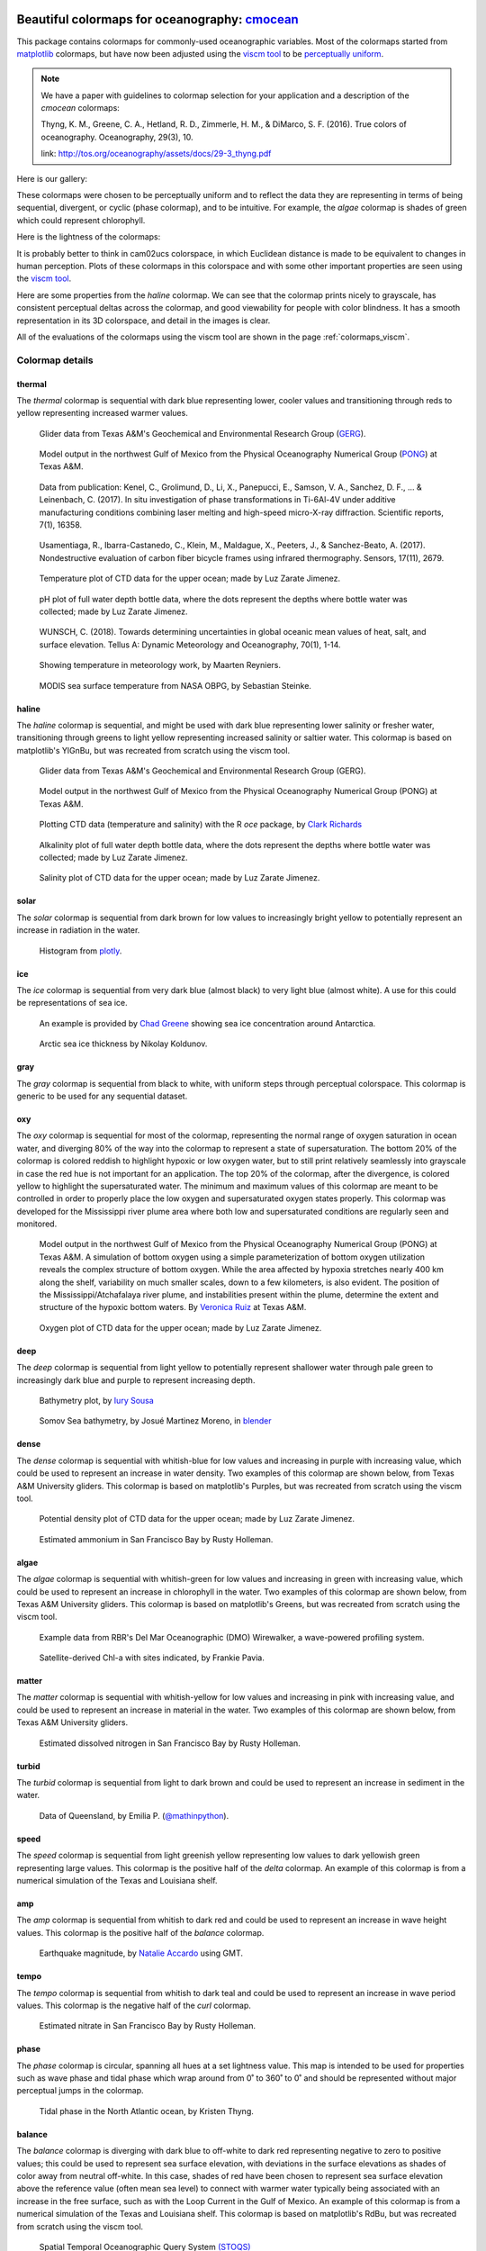 .. cmocean documentation master file, created by
   sphinx-quickstart on Fri Jul 17 19:43:49 2015.
   You can adapt this file completely to your liking, but it should at least
   contain the root `toctree` directive.

Beautiful colormaps for oceanography: `cmocean <http://github.com/matplotlib/cmocean>`_
=======================================================================================

This package contains colormaps for commonly-used oceanographic variables. Most of the colormaps started from `matplotlib <http://matplotlib.org/>`_ colormaps, but have now been adjusted using the `viscm tool <https://github.com/BIDS/viscm>`_ to be `perceptually uniform <http://bids.github.io/colormap/>`_.


.. note::  We have a paper with guidelines to colormap selection for your application and a description of the `cmocean` colormaps:

    Thyng, K. M., Greene, C. A., Hetland, R. D., Zimmerle, H. M., & DiMarco, S. F. (2016). True colors of oceanography. Oceanography, 29(3), 10.

    link: `<http://tos.org/oceanography/assets/docs/29-3_thyng.pdf>`_

Here is our gallery:

.. plot::
   :include-source:

   import cmocean
   cmocean.plots.plot_gallery()

These colormaps were chosen to be perceptually uniform and to reflect the data they are representing in terms of being sequential, divergent, or cyclic (phase colormap), and to be intuitive. For example, the *algae* colormap is  shades of green which could represent chlorophyll.

Here is the lightness of the colormaps:

.. plot::
   :include-source:

   import cmocean
   cmocean.plots.plot_lightness()


It is probably better to think in cam02ucs colorspace, in which Euclidean distance is made to be equivalent to changes in human perception. Plots of these colormaps in this colorspace and with some other important properties are seen using the `viscm tool <https://github.com/BIDS/viscm>`_.

Here are some properties from the *haline* colormap. We can see that the colormap prints nicely to grayscale, has consistent perceptual deltas across the colormap, and good viewability for people with color blindness. It has a smooth representation in its 3D colorspace, and detail in the images is clear.

.. plot::
   :include-source:

   import cmocean
   cmocean.plots.wrap_viscm(cmocean.cm.haline, saveplot=False)


All of the evaluations of the colormaps using the viscm tool are shown in the page :ref:`colormaps_viscm`.

Colormap details
----------------

thermal
^^^^^^^

The *thermal* colormap is sequential with dark blue representing lower, cooler values and transitioning through reds to yellow representing increased warmer values.

.. figure:: http://gcoos2.tamu.edu/gandalf_data/deployments/tamu/unit_540/plots/sci_water_temp.png
   :target: http://gcoos2.tamu.edu/gandalf_data/deployments/tamu/unit_540/plots/

.. figure:: http://gcoos2.tamu.edu/gandalf_data/deployments/tamu/unit_541/plots/sci_water_temp.png
   :target: http://gcoos2.tamu.edu/gandalf_data/deployments/tamu/unit_541/plots/

   Glider data from Texas A&M's Geochemical and Environmental Research Group (`GERG <https://gerg.tamu.edu/>`_).


.. figure:: http://pong.tamu.edu/~kthyng/movies/txla_plots/temp/2004-07-30T00.png
   :target: http://kristenthyng.com/gallery/txla_temp.html

   Model output in the northwest Gulf of Mexico from the Physical Oceanography Numerical Group (`PONG <http://pong.tamu.edu>`_) at Texas A&M.


.. figure::  https://media.springernature.com/m685/springer-static/image/art%3A10.1038%2Fs41598-017-16760-0/MediaObjects/41598_2017_16760_Fig5_HTML.jpg
   :target: https://www.nature.com/articles/s41598-017-16760-0

   Data from publication: Kenel, C., Grolimund, D., Li, X., Panepucci, E., Samson, V. A., Sanchez, D. F., ... & Leinenbach, C. (2017). In situ investigation of phase transformations in Ti-6Al-4V under additive manufacturing conditions combining laser melting and high-speed micro-X-ray diffraction. Scientific reports, 7(1), 16358.


.. figure:: http://www.mdpi.com/sensors/sensors-17-02679/article_deploy/html/images/sensors-17-02679-g002-550.jpg
   :target: http://www.mdpi.com/1424-8220/17/11/2679/htm

   Usamentiaga, R., Ibarra-Castanedo, C., Klein, M., Maldague, X., Peeters, J., & Sanchez-Beato, A. (2017). Nondestructive evaluation of carbon fiber bicycle frames using infrared thermography. Sensors, 17(11), 2679.


.. figure:: https://user-images.githubusercontent.com/3487237/42728531-d732b9ee-8781-11e8-90da-6f54007fe142.png

   Temperature plot of CTD data for the upper ocean; made by Luz Zarate Jimenez.


.. figure:: https://user-images.githubusercontent.com/3487237/42728546-16b3a448-8782-11e8-8971-f1e11631645d.png

   pH plot of full water depth bottle data, where the dots represent the depths where bottle water was collected; made by Luz Zarate Jimenez.


.. figure:: https://www.tandfonline.com/na101/home/literatum/publisher/tandf/journals/content/zela20/2018/zela20.v070.i01/16000870.2018.1471911/20180605/images/large/zela_a_1471911_f0001_c.jpeg
  :target: https://www.tandfonline.com/doi/abs/10.1080/16000870.2018.1471911

  WUNSCH, C. (2018). Towards determining uncertainties in global oceanic mean values of heat, salt, and surface elevation. Tellus A: Dynamic Meteorology and Oceanography, 70(1), 1-14.


.. figure:: https://pbs.twimg.com/media/Cxjs6Z8WQAAc_uX.jpg
   :target: https://twitter.com/mrtnrey/status/799651484686315524

   Showing temperature in meteorology work, by Maarten Reyniers.


.. figure:: https://pbs.twimg.com/media/CxtJS8eW8AEGmIm.jpg
   :target: https://twitter.com/seb_steinke/status/800315004297838592

   MODIS sea surface temperature from NASA OBPG, by Sebastian Steinke.


haline
^^^^^^

The *haline* colormap is sequential, and might be used with dark blue representing lower salinity or fresher water, transitioning through greens to light yellow representing increased salinity or saltier water. This colormap is based on matplotlib's YlGnBu, but was recreated from scratch using the viscm tool.

.. figure:: http://gcoos2.tamu.edu/gandalf_data/deployments/tamu/unit_540/plots/calc_salinity.png
   :target: http://gcoos2.tamu.edu/gandalf_data/deployments/tamu/unit_540/plots/

.. figure:: http://gcoos2.tamu.edu/gandalf_data/deployments/tamu/unit_541/plots/calc_salinity.png
   :target: http://gcoos2.tamu.edu/gandalf_data/deployments/tamu/unit_541/plots/

   Glider data from Texas A&M's Geochemical and Environmental Research Group (GERG).


.. figure:: http://pong.tamu.edu/~kthyng/movies/txla_plots/salt/2010-07-30T00.png
   :target: http://kristenthyng.com/gallery/txla_salinity.html

   Model output in the northwest Gulf of Mexico from the Physical Oceanography Numerical Group (PONG) at Texas A&M.


.. figure:: http://clarkrichards.org/figure/source/2016-04-25-making-section-plots/plot2-1.png
   :target: http://clarkrichards.org/r/oce/section/ctd/2016/04/25/making-section-plots/

   Plotting CTD data (temperature and salinity) with the R `oce` package, by `Clark Richards <http://clarkrichards.org/r/oce/section/ctd/2016/04/25/making-section-plots/>`_


.. figure:: https://user-images.githubusercontent.com/3487237/42728526-cd276e68-8781-11e8-9d77-db486b479a6d.png

   Alkalinity plot of full water depth bottle data, where the dots represent the depths where bottle water was collected; made by Luz Zarate Jimenez.


.. figure:: https://user-images.githubusercontent.com/3487237/42728535-df605f5e-8781-11e8-973e-0f7385daef3c.png

   Salinity plot of CTD data for the upper ocean; made by Luz Zarate Jimenez.


solar
^^^^^

The *solar* colormap is sequential from dark brown for low values to increasingly bright yellow to potentially represent an increase in radiation in the water.

.. figure:: https://plot.ly/~empet/13620.png
   :target: https://plot.ly/~empet/13620/_2d-histogram-and-associated-marginals/#plot

   Histogram from `plotly <https://plot.ly/>`_.

ice
^^^

The *ice* colormap is sequential from very dark blue (almost black) to very light blue (almost white). A use for this could be representations of sea ice.

.. figure:: http://www.mathworks.com/matlabcentral/mlc-downloads/downloads/submissions/50126/versions/4/previews/seaice/html/SeaIceTimeSeries_20160620.gif
   :target: https://www.mathworks.com/matlabcentral/fileexchange/47638-antarctic-mapping-tools

   An example is provided by `Chad Greene <http://www.chadagreene.com/>`_ showing sea ice concentration around Antarctica.

.. figure:: https://media.giphy.com/media/26xBFRODTXDBKSmVa/giphy.gif
  :target: https://www.youtube.com/watch?v=Im-v6w5_NFw

  Arctic sea ice thickness by Nikolay Koldunov.


gray
^^^^

The *gray* colormap is sequential from black to white, with uniform steps through perceptual colorspace. This colormap is generic to be used for any sequential dataset.

.. plot::
   :include-source:

   import cmocean
   import matplotlib.pyplot as plt

   fig = plt.figure(figsize=(8, 3))
   ax = fig.add_subplot(1, 2, 1)
   cmocean.plots.test(cmocean.cm.gray, ax=ax)
   ax = fig.add_subplot(1, 2, 2)
   cmocean.plots.quick_plot(cmocean.cm.gray, ax=ax)

oxy
^^^

The *oxy* colormap is sequential for most of the colormap, representing the normal range of oxygen saturation in ocean water, and diverging 80% of the way into the colormap to represent a state of supersaturation. The bottom 20% of the colormap is colored reddish to highlight hypoxic or low oxygen water, but to still print relatively seamlessly into grayscale in case the red hue is not important for an application. The top 20% of the colormap, after the divergence, is colored yellow to highlight the supersaturated water. The minimum and maximum values of this colormap are meant to be controlled in order to properly place the low oxygen and supersaturated oxygen states properly. This colormap was developed for the Mississippi river plume area where both low and supersaturated conditions are regularly seen and monitored.

.. figure:: https://cloud.githubusercontent.com/assets/3487237/16996267/85ac01ea-4e7e-11e6-9801-ee97f7e65940.png
   :target: https://cloud.githubusercontent.com/assets/3487237/16996267/85ac01ea-4e7e-11e6-9801-ee97f7e65940.png

   Model output in the northwest Gulf of Mexico from the Physical Oceanography Numerical Group (PONG) at Texas A&M. A simulation of bottom oxygen using a simple parameterization of bottom oxygen utilization reveals the complex structure of bottom oxygen. While the area affected by hypoxia stretches nearly 400 km along the shelf, variability on much smaller scales, down to a few kilometers, is also evident. The position of the Mississippi/Atchafalaya river plume, and instabilities present within the plume, determine the extent and structure of the hypoxic bottom waters. By `Veronica Ruiz <http://pong.tamu.edu/people.html#veronica>`_ at Texas A&M.


.. figure:: https://user-images.githubusercontent.com/3487237/42728540-0d24e28e-8782-11e8-8874-82e65d76ef34.png

   Oxygen plot of CTD data for the upper ocean; made by Luz Zarate Jimenez.


deep
^^^^

The *deep* colormap is sequential from light yellow to potentially represent shallower water through pale green to increasingly dark blue and purple to represent increasing depth.

.. figure:: https://cloud.githubusercontent.com/assets/3487237/16900541/4af66c4c-4bf5-11e6-92a9-82eaa39cb18b.png
   :target: http://iuryt.github.io/tutorial/Como_fazer_um_mapa02.html

   Bathymetry plot, by `Iury Sousa <http://iuryt.github.io/>`_


.. figure:: https://user-images.githubusercontent.com/3487237/42728981-de0d3ee4-878e-11e8-89ca-b124c49d5d0e.png

   Somov Sea bathymetry, by Josué Martinez Moreno, in `blender <https://www.blender.org/>`_


dense
^^^^^

The *dense* colormap is sequential with whitish-blue for low values and increasing in purple with increasing value, which could be used to represent an increase in water density. Two examples of this colormap are shown below, from Texas A&M University gliders. This colormap is based on matplotlib's Purples, but was recreated from scratch using the viscm tool.

.. image:: http://gcoos2.tamu.edu/gandalf_data/deployments/tamu/unit_540/plots/calc_density.png
   :target: http://gcoos2.tamu.edu/gandalf_data/deployments/tamu/unit_540/plots/calc_density.png
.. image:: http://gcoos2.tamu.edu/gandalf_data/deployments/tamu/unit_541/plots/calc_density.png
   :target: http://gcoos2.tamu.edu/gandalf_data/deployments/tamu/unit_541/plots/calc_density.png


.. figure:: https://user-images.githubusercontent.com/3487237/42728541-11ed4d7e-8782-11e8-945c-1e2dcdb61ace.png

   Potential density plot of CTD data for the upper ocean; made by Luz Zarate Jimenez.


.. figure:: http://www.sfestuary.org/wp-content/uploads/2012/09/nut-500model_nh4-landsatgray.jpg
   :target: http://www.sfestuary.org/estuary-news-nutrient-nuances-modeled/

   Estimated ammonium in San Francisco Bay by Rusty Holleman.


algae
^^^^^

The *algae* colormap is sequential with whitish-green for low values and increasing in green with increasing value, which could be used to represent an increase in chlorophyll in the water. Two examples of this colormap are shown below, from Texas A&M University gliders. This colormap is based on matplotlib's Greens, but was recreated from scratch using the viscm tool.

.. image:: http://gcoos2.tamu.edu/gandalf_data/deployments/tamu/unit_541/plots/sci_flbbcd_chlor_units.png
   :target: http://gcoos2.tamu.edu/gandalf_data/deployments/tamu/unit_541/plots/sci_flbbcd_chlor_units.png


.. figure:: https://rbr-global.com/wp-content/uploads/2016/09/WireWalker_data_wide_zoom.png
   :target: https://rbr-global.com/products/systems/wirewalker

   Example data from RBR's Del Mar Oceanographic (DMO) Wirewalker, a wave-powered profiling system.


.. figure:: https://pbs.twimg.com/media/Cs_3GXbXgAAPwFQ.png
   :target: https://twitter.com/FJPavia/status/779113245063933952

   Satellite-derived Chl-a with sites indicated, by Frankie Pavia.



matter
^^^^^^

The *matter* colormap is sequential with whitish-yellow for low values and increasing in pink with increasing value, and could be used to represent an increase in material in the water. Two examples of this colormap are shown below, from Texas A&M University gliders.

.. image:: http://gcoos2.tamu.edu/gandalf_data/deployments/tamu/unit_540/plots/sci_flbbcd_cdom_units.png
   :target: http://gcoos2.tamu.edu/gandalf_data/deployments/tamu/unit_540/plots/sci_flbbcd_cdom_units.png
.. image:: http://gcoos2.tamu.edu/gandalf_data/deployments/tamu/unit_541/plots/sci_flbbcd_cdom_units.png
   :target: http://gcoos2.tamu.edu/gandalf_data/deployments/tamu/unit_541/plots/sci_flbbcd_cdom_units.png


.. figure:: http://www.sfestuary.org/wp-content/uploads/2012/09/Nut-model_din-landsatgray-500.jpg
   :target: http://www.sfestuary.org/estuary-news-nutrient-nuances-modeled/

   Estimated dissolved nitrogen in San Francisco Bay by Rusty Holleman.

turbid
^^^^^^

The *turbid* colormap is sequential from light to dark brown and could be used to represent an increase in sediment in the water.

.. figure:: https://user-images.githubusercontent.com/3487237/42729003-c604db6c-878f-11e8-97e8-978d6c172f3e.png

   Data of Queensland, by Emilia P. (`@mathinpython <https://twitter.com/mathinpython>`_).


speed
^^^^^

The *speed* colormap is sequential from light greenish yellow representing low values to dark yellowish green representing large values. This colormap is the positive half of the *delta* colormap. An example of this colormap is from a numerical simulation of the Texas and Louisiana shelf.

.. image:: http://pong.tamu.edu/~kthyng/movies/txla_plots/speed/2010-07-30T00.png
   :target: http://pong.tamu.edu/~kthyng/movies/txla_plots/speed/2010.mp4

amp
^^^

The *amp* colormap is sequential from whitish to dark red and could be used to represent an increase in wave height values. This colormap is the positive half of the *balance* colormap.

.. figure:: https://cloud.githubusercontent.com/assets/3487237/16920916/840d91d4-4cdd-11e6-8db5-f93cd61b78c2.png
   :target: http://soliton.vm.bytemark.co.uk/pub/cpt-city/

   Earthquake magnitude, by `Natalie Accardo <http://www.natalieaccardo.com/>`_ using GMT.

tempo
^^^^^

The *tempo* colormap is sequential from whitish to dark teal and could be used to represent an increase in wave period values. This colormap is the negative half of the *curl* colormap.


.. figure:: http://www.sfestuary.org/wp-content/uploads/2012/09/nut500-model_no3-landsatgray.png
   :target: http://www.sfestuary.org/estuary-news-nutrient-nuances-modeled/

   Estimated nitrate in San Francisco Bay by Rusty Holleman.


phase
^^^^^

The *phase* colormap is circular, spanning all hues at a set lightness value. This map is intended to be used for properties such as wave phase and tidal phase which wrap around from 0˚ to 360˚ to 0˚ and should be represented without major perceptual jumps in the colormap.

.. figure:: https://user-images.githubusercontent.com/3487237/42728991-41ed6e0c-878f-11e8-80ad-4623b26de2cc.png

   Tidal phase in the North Atlantic ocean, by Kristen Thyng.


balance
^^^^^^^

The *balance* colormap is diverging with dark blue to off-white to dark red representing negative to zero to positive values; this could be used to represent sea surface elevation, with deviations in the surface elevations as shades of color away from neutral off-white. In this case, shades of red have been chosen to represent sea surface elevation above the reference value (often mean sea level) to connect with warmer water typically being associated with an increase in the free surface, such as with the Loop Current in the Gulf of Mexico. An example of this colormap is from a numerical simulation of the Texas and Louisiana shelf. This colormap is based on matplotlib's RdBu, but was recreated from scratch using the viscm tool.

.. image:: http://pong.tamu.edu/~kthyng/movies/txla_plots/ssh/2010-07-30T00.png
   :target: http://pong.tamu.edu/~kthyng/movies/txla_plots/ssh/2010.mp4


.. figure:: https://pbs.twimg.com/media/CsWzox7UsAAeKwS.jpg
   :target: http://stoqs.mbari.org:8000/stoqs_simz_oct2014/query/?permalink_id=N4IgDgNghgLgZgewE4FsD6BjCBLDBrAZxAC4BtEAYgFkBGNKhZbAOwHMACAIwFcYYFmAOgL8AjgQC0%2FVqwgBTYhgEwoLAgAoAOiFr1GSFq20BKEAF0ANCCy5CJcizC9SMAJ5g5AXm1IoAE2wEbTNSZigUL20CAAsEAHc%2FWCgoAmDSADcoCG5IkAIMWBg5JGCQK0dnNw9vEF8AoPNQ8NylCGQUKDBMWNw5NMzs3M4sqGYMPvMykAqYF3dcusC0sIiasChfCKKkAjRIBBh%2BrJyagCYaUvLmJ1mqhf8lxpXcgHkPZgAZKFdigkEAYWUSAQEEEXx%2BSAAynFsDAMNFimgAKwABjQwwIcnBvyOgxq7AAopCAEoASXYL3Go0u02ulXmNUWDRCzxq218LDQ6WwcjiuJO2mifDAxAA9KK%2FAg%2FH8UMMDIJkKxRezVMxRQAPADMflFDGY2zkrlOSLQNBR6t1ymKhuNpvNaHycmYckEWr8NJmc2q2nhcnwnAQ6uWzXxkKdBGQ7BgvnwqUaAwFIHYYeYEaQUZjhA9dNuDJ9CP9geDq20GagACs%2FfwDHI4yEE7ky5WMNWeXWpp67jVfYWg08Q6WRLBAqn%2BY2hzAR%2B2rjcvS0C3gA32WQOQGOagJs7Ou%2Fm%2FYui%2F2S2v48dcpvJjP6d7rAul8XcuvtOezB2c3Pu7eDyujyrOfCEL0j4gEKMAiuKkrSoIsobNgCpIEqv5qm6lr6taRommaFp6ga6F2uqDrjM6rraluV7znud6HrkUAttg3JuA6cjyC2mCcEBLyQvQdCnCiNAACwogA7DQABssTcEgECuGg%2FxUJCAAqABqghjKRubXj2%2B7Lk0R5Ac%2Br7bnmN4UV%2BOkPieeJPswanvruvZpNgfg1G8TrYjsAJAiCYLfMU0Kwr6SDImiMxoMm4aRtGNFZhetKGRpn7aY5znvG5fyAvqwKgm5flwgigWomgIVNlWTC1jZO7GfZjRJdoLmfD57npdGXnZTCuWIgVRUTlO5VGZplEhDVIAAF6MCg%2FByOqRT6gI3BgIkRS9fFJnaay2h6dZMWdn1CX3jUG1LeRVWDU561bW%2BFX9aZQ2HR%2BK0Oad4BgBIODOhsEhIHIrCfQQBAjrddlaQ9azPQQ4SQHIL0IAUk4CO2lggEUU1EGQ5AUBgKASBjLBTBIPHmBYaMY1jHTqlM%2BOWGjBDPdjzBTATVM06T9OU5QKBMzjVgM2zTNQGTXNmAjmLMTAKOkGjzDcOgrTIEQVjGiJ5gIzRShIPUzBoAg7xyH49jWCC0BgJi8lyOzyBZFMrSG5iEhQNw6SWwbnQ2yg%2BiGI7EDW5DMTYGAHte5C6yThbVhW87chNSCBCagAIlMC1QLH%2FvhxIugMEwbDJ0bkOSnUCAEyAKvIOrDqxHEdNkPrbSoJ0ttjLESAe%2B0tejP%2BjcIyonBi4zw5ZPJUBd2UKKsxQP0IBJ4z94PFjD4TlDUxICcq7WBCSuXbT%2BJ3cuz2j7OL0ky%2B%2FWvzAb34W9DyPRRm74EBT9vI8X3PFCFAYPBFAQd%2FaBfQsqEgMASKbFG%2FEaCalASJESKJIGQKsE6PwACUBAL4vxFEPEIFQJRFYIcf9F5yDADAaIJA8aCCRDA5gcC%2FC4PwSQVEGCQAdBpk6bYJBQBtBPrAZhIBWGEJAUiAAHHxTUfFeGCCEgIkSmorDQBgCQPiAkkTGmEZqESglTi8M1AATgAL5WFGggFAJAaC8O0XQ2u0AIRiyTESMkFIqR0ysGFVMEVMxyyTJFZsrZaxTHYN1OG5hNFAAAA%3D%3D

   Spatial Temporal Oceanographic Query System `(STOQS) <http://www.stoqs.org/>`_

delta
^^^^^

The *delta* colormap is diverging from darker blues to just off-white through shades of yellow green and could be used to represent diverging velocity values around a critical value (usually zero). This colormap was inspired by `Francesca Samsel's <http://www.francescasamsel.com/>`_ similar colormap, but generated from scratch using the viscm tool.

.. figure:: https://pbs.twimg.com/media/CkIWDFRWkAEdArC.jpg
   :target: https://www.instagram.com/p/BGPoO-0Ryg8/

   From plotly.

.. figure:: http://pong.tamu.edu/~kthyng/movies/txla_plots/u/2010-07-30T00.png
   :target: http://pong.tamu.edu/~kthyng/movies/txla_plots/u/2010.mp4

   Model output in the northwest Gulf of Mexico from the Physical Oceanography Numerical Group (PONG) at Texas A&M.

curl
^^^^

The *curl* colormap is diverging from darker teal to just off-white through shades of magenta and could be used to represent diverging vorticity values around a critical value (usually zero). An example of this colormap is from a numerical simulation of the Texas and Louisiana shelf.

.. figure:: http://pong.tamu.edu/~kthyng/movies/txla_plots/vort/2010-07-30T00.png
   :target: http://pong.tamu.edu/~kthyng/movies/txla_plots/vort/2010.mp4


.. figure:: https://pbs.twimg.com/media/CuqlwdJWIAA1wT1.jpg
   :target: https://plot.ly/~empet/13557/cmoceanvorticity-colorscale

   Julia Set fractal in `plotly <https://plot.ly/>`_

Capabilities
------------

The colormaps are all available in ``cmocean.cm``. They can be accessed, and simply plotted, as follows:

.. plot::
   :include-source:

   import cmocean
   import matplotlib.pyplot as plt

   fig = plt.figure(figsize=(8, 3))
   ax = fig.add_subplot(1, 2, 1)
   cmocean.plots.test(cmocean.cm.thermal, ax=ax)
   ax = fig.add_subplot(1, 2, 2)
   cmocean.plots.quick_plot(cmocean.cm.algae, ax=ax)

All available colormap names can be accessed with ``cmocean.cm.cmapnames``:

.. ipython:: python

   import cmocean

   cmocean.cm.cmapnames


The colormap instances can be accessed with:

.. ipython:: python

   import cmocean

   cmaps = cmocean.cm.cmap_d;

Print all of the available colormaps to text files with 256 rgb entries with:

``cmaps = cmocean.cm.cmap_d``

``cmocean.tools.print_colormaps(cmaps)``

Output a dictionary to define a colormap with:

.. ipython:: python

   import cmocean

   cmdict = cmocean.tools.get_dict(cmocean.cm.matter, N=9)
   print(cmdict)

Make a colormap instance with ``cmap = cmocean.tools.cmap(rgbin, N=10)`` given the rgb input array.

Reversed versions of all colormaps are available by appending "_r" to the colormap name, just as in matplotlib:

.. plot::
   :include-source:

   import cmocean
   import matplotlib.pyplot as plt

   fig = plt.figure(figsize=(8, 3))
   ax = fig.add_subplot(1, 2, 1)
   cmocean.plots.test(cmocean.cm.gray, ax=ax)
   ax = fig.add_subplot(1, 2, 2)
   cmocean.plots.test(cmocean.cm.gray_r, ax=ax)
   fig.tight_layout()


You can lighten a colormap using an alpha value below 1 with the `cmocean.tools.lighten()` function so that you can overlay contours and other lines that are more easily visible:

.. plot::
   :include-source:

   import cmocean
   import cmocean.cm as cmo
   import matplotlib.pyplot as plt

   fig = plt.figure(figsize=(8, 3))
   ax = fig.add_subplot(1, 2, 1)
   Z = np.random.randn(10,10)
   ax.pcolormesh(Z, cmap=cmo.matter)

   ax = fig.add_subplot(1, 2, 2)
   lightcmap = cmocean.tools.lighten(cmo.matter, 0.5)
   ax.pcolormesh(Z, cmap=lightcmap)
   fig.tight_layout()


`cmocean` will register its colormaps with `matplotlib` so you can call them with, for example, 'cmo.amp':

.. plot::
   :include-source:

   import cmocean
   import matplotlib.pyplot as plt

   fig = plt.figure(figsize=(4, 3))
   ax = fig.add_subplot(111)
   Z = np.random.randn(10,10)
   ax.pcolormesh(Z, cmap='cmo.amp')


Resources
---------

Here are some of my favorite resources.

cmocean available elsewhere!
^^^^^^^^^^^^^^^^^^^^^^^^^^^^

* For `MATLAB <http://www.mathworks.com/matlabcentral/fileexchange/57773-cmocean-perceptually-uniform-colormaps>`_ by `Chad Greene <http://www.chadagreene.com/>`_
* For R: `Oce <http://dankelley.github.io/oce/>`_ oceanographic analysis package by `Dan Kelley <http://www.dal.ca/faculty/science/oceanography/people/faculty/daniel-e-kelley.html>`_ and `Clark Richards <http://clarkrichards.org/>`_
* For `Ocean Data Viewer <https://github.com/kthyng/cmocean-odv>`_
* For Generic Mapping Tools (GMT)  at `cpt-city <http://soliton.vm.bytemark.co.uk/pub/cpt-city/cmocean/index.html>`_ and on `github <https://github.com/kthyng/cmocean-gmt>`_
* For `Paraview <https://github.com/kthyng/cmocean-paraview>`_, inspired by `Phillip Wolfram <https://github.com/pwolfram>`_.
* In `Plotly <https://plot.ly/python/cmocean-colorscales/>`_
* Chad Greene's `Antartic Mapping Tools <http://www.mathworks.com/matlabcentral/fileexchange/47638-antarctic-mapping-tools>`_ in Matlab uses cmocean
* For `Tableau <https://www.tableau.com>`_ as a preferences file on `github <https://github.com/shaunwbell/cmocean_tableau>`_
* For `ImageJ <https://imagej.nih.gov/ij/>`_ as a preferences file on `LUTs <https://github.com/mikeperrins/cmocean-LUT-ImageJ>`_
* In `iGOTM <https://igotm.bolding-bruggeman.com/>`_, which simulates a water column anywhere in the world.
* cmocean colormaps are included in the following packages:
 * `colormap <https://github.com/bpostlethwaite/colormap>`_
 * `julia <http://docs.juliaplots.org/latest/colors/>`_
 * Spatial Temporal Oceanographic Query System `(STOQS) <http://www.stoqs.org/>`_ is a geospatial database software package designed for providing efficient access to in situ oceanographic measurement data.
* cmocean colormaps are used in the following publications:
 * Kenel, C., Grolimund, D., Li, X., Panepucci, E., Samson, V. A., Sanchez, D. F., ... & Leinenbach, C. (2017). In situ investigation of phase transformations in Ti-6Al-4V under additive manufacturing conditions combining laser melting and high-speed micro-X-ray diffraction. Scientific reports, 7(1), 16358. `<https://www.nature.com/articles/s41598-017-16760-0>`_
 * Usamentiaga, R., Ibarra-Castanedo, C., Klein, M., Maldague, X., Peeters, J., & Sanchez-Beato, A. (2017). Nondestructive evaluation of carbon fiber bicycle frames using infrared thermography. Sensors, 17(11), 2679. `<http://www.mdpi.com/1424-8220/17/11/2679/htm>`_
 * WUNSCH, C. (2018). Towards determining uncertainties in global oceanic mean values of heat, salt, and surface elevation. Tellus A: Dynamic Meteorology and Oceanography, 70(1), 1-14. `<https://www.tandfonline.com/doi/full/10.1080/16000870.2018.1471911>`_


Examples of beautiful visualizations:
^^^^^^^^^^^^^^^^^^^^^^^^^^^^^^^^^^^^^

* Earth wind/currents/temperature/everything `visualization <http://earth.nullschool.net/>`_: This is a wonderful visualization of worldwide wind and ocean dynamics and properties. It is also great for teaching, and seems to be continually under development and getting new fields as plotting options.
* This `fall foliage map <http://smokymountains.com/fall-foliage-map/>`_ is easy to use, clear, and eye-catching. It is what we all aspire to!
* A clever `visualization <http://www.nytimes.com/interactive/2014/07/08/upshot/how-the-year-you-were-born-influences-your-politics.html>`_ from The Upshot of political leaning depending on birth year. This is a perfect use of the diverging red to blue colormap.

Why jet is a bad colormap, and how to choose better:
^^^^^^^^^^^^^^^^^^^^^^^^^^^^^^^^^^^^^^^^^^^^^^^^^^^^

* This is the article that started it all for me: `Why Should Engineers and Scientists Be Worried About Color? <http://www.research.ibm.com/people/l/lloydt/color/color.HTM>`_
* An excellent series on jet and choosing colormaps that will really teach you what you need to know, by `Matteo Niccoli <https://mycarta.wordpress.com/2012/05/29/the-rainbow-is-dead-long-live-the-rainbow-series-outline/>`_
* Nice summary of arguments against jet by `Jake Vanderplas <https://jakevdp.github.io/blog/2014/10/16/how-bad-is-your-colormap/>`_
* A good `summary <http://journals.ametsoc.org/doi/abs/10.1175/BAMS-D-13-00155.1>`_ in the Bulletin of the American Meteorological Society (BAMS) of visualization research and presentation of a tool for choosing good colormaps, aimed at atmospheric research but widely applicable.
* This `tool <http://www.etre.com/tools/colourblindsimulator/>`_ will convert your (small file size) image to how it would look to someone with various kinds of color blindness so that you can make better decisions about the colors you use.
* `Documentation <http://matplotlib.org/users/colormaps.html>`_ from the matplotlib plotting package site for choosing colormaps.
* Tips for choosing a good `scientific colormap <http://betterfigures.org/2015/06/23/picking-a-colour-scale-for-scientific-graphics/>`_
* `The end of the rainbow <http://www.climate-lab-book.ac.uk/2014/end-of-the-rainbow/>`_, a plea to stop using jet.
* Research shows that `jet is bad for your health! <http://phys.org/news/2011-10-heart-disease-visualization-experts-simpler.html>`_
* Reexamination of a previous study seems to show visual evidence indicating a front is really just an `artifact of the jet colormap <http://www.climate-lab-book.ac.uk/2016/why-rainbow-colour-scales-can-be-misleading/>`_

There is a series of talks from the SciPy conference from 2014 and 2015 talking about colormaps:

* `Damon McDougall <https://www.youtube.com/watch?v=Alnc9E1RnD8>`_ introducing the problem with jet for representing data.
* `Kristen Thyng <https://www.youtube.com/watch?v=rkDgBvT-giw>`_ following up with how to choose better colormaps, including using perceptually uniform colormaps and considering whether the information being represented is sequential or diverging in nature.
* `Nathaniel Smith and Stéfan van der Walt <https://www.youtube.com/watch?v=xAoljeRJ3lU&list=PLYx7XA2nY5Gcpabmu61kKcToLz0FapmHu&index=1>`_ explaining more about the jet colormap being bad, even bad for your health! They follow this up by proposing a new colormap for matplotlib, a Python plotting library.
* `Kristen Thyng <https://www.youtube.com/watch?v=XjHzLUnHeM0&list=PLYx7XA2nY5Gcpabmu61kKcToLz0FapmHu&index=35>`_ building off the work done by Nathaniel and Stéfan, a proposal of colormaps to plot typical oceanographic quantities (which led to cmocean!).

Other tips for making good figures:
^^^^^^^^^^^^^^^^^^^^^^^^^^^^^^^^^^^

* This `link <http://figuredesign.blogspot.com/2012/04/meeting-recap-colors-in-figures.html>`_ has a number of tips for choosing line color, colormaps, and using discrete vs. continuous colormaps.
* `How to graph badly or what not to do <http://www-personal.umich.edu/~jpboyd/sciviz_1_graphbadly.pdf>`_ has tips especially for line and bar plots and includes a summary of some of design guru `Edward Tufte's <http://www.edwardtufte.com/tufte/>`_ tips.

Tools for making nice figures:
^^^^^^^^^^^^^^^^^^^^^^^^^^^^^^

* `Seaborn <http://stanford.edu/~mwaskom/software/seaborn/>`_ will help you make very nice looking statistical plots.


Contact
-------

`Kristen Thyng <http://kristenthyng.com>`_ is the main developer of cmocean. Please email with questions, comments, and ideas. I'm collecting examples of the colormaps being used in action (see above) and also users of the colormaps, so I'd love to hear from you if you are using cmocean. kthyng at gmail.com or on twitter @thyngkm.

Indices and tables
==================

* :ref:`genindex`
* :ref:`modindex`
* :ref:`search`
